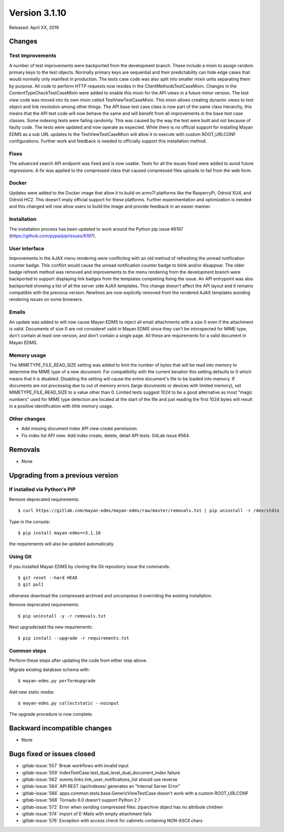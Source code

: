Version 3.1.10
==============

Released: April XX, 2019


Changes
-------

Test improvements
^^^^^^^^^^^^^^^^^

A number of test improvements were backported from the development branch. These
include a mixin to assign random primary keys to the test objects. Normally
primary keys are sequential and their predictability can hide edge cases that
would normally only manifest in production. The tests case code was also split
into smaller mixin units separating them by purpose. All code to perform HTTP
requests now resides in the ClientMethodsTestCaseMixin. Changes in the
ContentTypeCheckTestCaseMixin were added to enable this mixin for the API views
in a future minor version. The test view code was moved into its own mixin
called TestViewTestCaseMixin. This mixin allows creating dynamic views to test
object and link resolution among other things. The API base test case class is
now part of the same class hierarchy, this means that the API test code will
now behave the same and will benefit from all improvements in the base test case
classes. Some indexing tests were failing randomly. This was caused by the way
the test were built and not because of faulty code. The tests were updated and
now operate as expected. While there is no official support for installing
Mayan EDMS as a sub URL updates to the TestViewTestCaseMixin will allow it to
execute with custom ROOT_URLCONF configurations. Further work and feedback is
needed to officially support this installation method.


Fixes
^^^^^

The advanced search API endpoint was fixed and is now usable. Tests for all
the issues fixed were added to avoid future regressions. A fix was applied
to the compressed class that caused compressed files uploads to fail from the
web form.

Docker
^^^^^^

Updates were added to the Docker image that allow it to build on armv7l
platforms like the RasperryPi, Odroid XU4, and Odroid HC2. This doesn't imply
official support for these platforms. Further experimentation and optimization
is needed and this changed will now allow users to build the image and provide
feedback in an easier manner.


Installation
^^^^^^^^^^^^

The installation process has been updated to work around the Python pip
issue #6197 (https://github.com/pypa/pip/issues/6197).


User interface
^^^^^^^^^^^^^^

Improvements in the AJAX menu rendering were conflicting with an old method
of refreshing the unread notification counter badge. This conflict would cause
the unread notification counter badge to blink and/or disappear. The older
badge refresh method was removed and improvements to the menu rendering from
the development branch were backported to support displaying link badges from
the templates completing fixing the issue. An API entrypoint was also backported
showing a list of all the server side AJAX templates. This change doesn't affect
the API layout and it remains compatible with the previous version. Newlines
are now explicitly removed from the rendered AJAX templates avoiding rendering
issues on some browsers.


Emails
^^^^^^

An update was added to will now cause Mayan EDMS to reject all email attachments
with a size 0 even if the attachment is valid. Documents of size 0 are not
consideref valid in Mayan EDMS since they can't be introspected for MIME type,
don't contain at least one version, and don't contain a single page. All these
are requirements for a valid document in Mayan EDMS.


Memory usage
^^^^^^^^^^^^

The MIMETYPE_FILE_READ_SIZE setting was added to limit the number of bytes that
will be read into memory to determine the MIME type of a new document. For
compatibility with the current bevahor this setting defaults to 0 which means
that it is disabled. Disabling the setting will cause the entire document's
file to be loaded into memory. If documents are not processing due to out of
memory errors (large documents or devices with limited memory), set
MIMETYPE_FILE_READ_SIZE to a value other than 0. Limited tests suggest 1024
to be a good alternative as most "magic numbers" used for MIME type detection
are located at the start of the file and just reading the first 1024 bytes will
result in a positive identification with little memory usage.


Other changes
^^^^^^^^^^^^^

* Add missing document index API view create permission.
* Fix index list API view. Add index create, delete, detail API tests.
  GitLab issue #564.


Removals
--------

* None


Upgrading from a previous version
---------------------------------

If installed via Python's PIP
^^^^^^^^^^^^^^^^^^^^^^^^^^^^^

Remove deprecated requirements::

    $ curl https://gitlab.com/mayan-edms/mayan-edms/raw/master/removals.txt | pip uninstall -r /dev/stdin

Type in the console::

    $ pip install mayan-edms==3.1.10

the requirements will also be updated automatically.


Using Git
^^^^^^^^^

If you installed Mayan EDMS by cloning the Git repository issue the commands::

    $ git reset --hard HEAD
    $ git pull

otherwise download the compressed archived and uncompress it overriding the
existing installation.

Remove deprecated requirements::

    $ pip uninstall -y -r removals.txt

Next upgrade/add the new requirements::

    $ pip install --upgrade -r requirements.txt


Common steps
^^^^^^^^^^^^

Perform these steps after updating the code from either step above.

Migrate existing database schema with::

    $ mayan-edms.py performupgrade

Add new static media::

    $ mayan-edms.py collectstatic --noinput

The upgrade procedure is now complete.


Backward incompatible changes
-----------------------------

* None


Bugs fixed or issues closed
---------------------------

* :gitlab-issue:`557` Break workflows with invalid input
* :gitlab-issue:`559` IndexTestCase.test_dual_level_dual_document_index failure
* :gitlab-issue:`562` events.links.link_user_notifications_list should use
  reverse
* :gitlab-issue:`564` API REST /api/indexes/ generates an "Internal Server Error"
* :gitlab-issue:`566` apps.common.tests.base.GenericViewTestCase doesn't work
  with a custom ROOT_URLCONF
* :gitlab-issue:`568` Tornado 6.0 doesn't support Python 2.7
* :gitlab-issue:`572` Error when sending compressed files: ziparchive object
  has no attribute children
* :gitlab-issue:`574` import of E-Mails with empty attachment fails
* :gitlab-issue:`576` Exception with access check for cabinets containing
  NON-ASCII chars

.. _PyPI: https://pypi.python.org/pypi/mayan-edms/
